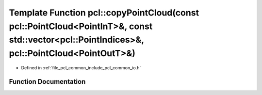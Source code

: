 .. _exhale_function_group__common_1gaa5ab28ac738a42a65f9f2033d6b33252:

Template Function pcl::copyPointCloud(const pcl::PointCloud<PointInT>&, const std::vector<pcl::PointIndices>&, pcl::PointCloud<PointOutT>&)
===========================================================================================================================================

- Defined in :ref:`file_pcl_common_include_pcl_common_io.h`


Function Documentation
----------------------


.. doxygenfunction:: pcl::copyPointCloud(const pcl::PointCloud<PointInT>&, const std::vector<pcl::PointIndices>&, pcl::PointCloud<PointOutT>&)
